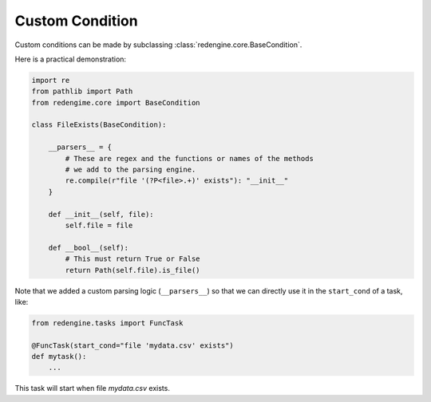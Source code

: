.. _cust-cond:

Custom Condition
================

Custom conditions can be made by subclassing 
:class:`redengine.core.BaseCondition`.

Here is a practical demonstration:

.. code-block:: python

    import re
    from pathlib import Path
    from redengime.core import BaseCondition

    class FileExists(BaseCondition):

        __parsers__ = {
            # These are regex and the functions or names of the methods
            # we add to the parsing engine.
            re.compile(r"file '(?P<file>.+)' exists"): "__init__"
        }

        def __init__(self, file):
            self.file = file

        def __bool__(self):
            # This must return True or False
            return Path(self.file).is_file()

Note that we added a custom parsing logic (``__parsers__``) so that we
can directly use it in the ``start_cond`` of a task, like:

.. code-block:: python

    from redengine.tasks import FuncTask

    @FuncTask(start_cond="file 'mydata.csv' exists")
    def mytask():
        ...

This task will start when file `mydata.csv` exists.